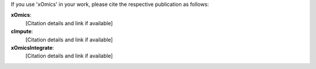 .. _citations:

If you use 'xOmics' in your work, please cite the respective publication as follows:

**xOmics**:
   [Citation details and link if available]

**cImpute**:
   [Citation details and link if available]

**xOmicsIntegrate**:
   [Citation details and link if available]
